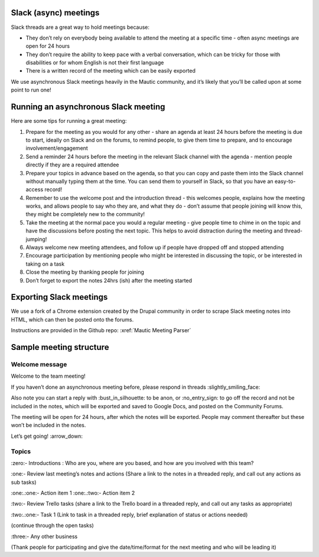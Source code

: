 Slack (async) meetings
======================

Slack threads are a great way to hold meetings because:

- They don’t rely on everybody being available to attend the meeting at
  a specific time - often async meetings are open for 24 hours
- They don’t require the ability to keep pace with a verbal
  conversation, which can be tricky for those with disabilities or for
  whom English is not their first language
- There is a written record of the meeting which can be easily exported

We use asynchronous Slack meetings heavily in the Mautic community, and
it’s likely that you’ll be called upon at some point to run one!

Running an asynchronous Slack meeting
=====================================

Here are some tips for running a great meeting:

1. Prepare for the meeting as you would for any other - share an agenda
   at least 24 hours before the meeting is due to start, ideally on
   Slack and on the forums, to remind people, to give them time to
   prepare, and to encourage involvement/engagement
2. Send a reminder 24 hours before the meeting in the relevant Slack
   channel with the agenda - mention people directly if they are a
   required attendee
3. Prepare your topics in advance based on the agenda, so that you can
   copy and paste them into the Slack channel without manually typing
   them at the time. You can send them to yourself in Slack, so that you
   have an easy-to-access record!
4. Remember to use the welcome post and the introduction thread - this
   welcomes people, explains how the meeting works, and allows people to
   say who they are, and what they do - don’t assume that people joining
   will know this, they might be completely new to the community!
5. Take the meeting at the normal pace you would a regular meeting -
   give people time to chime in on the topic and have the discussions
   before posting the next topic. This helps to avoid distraction during
   the meeting and thread-jumping!
6. Always welcome new meeting attendees, and follow up if people have
   dropped off and stopped attending
7. Encourage participation by mentioning people who might be interested
   in discussing the topic, or be interested in taking on a task
8. Close the meeting by thanking people for joining
9. Don’t forget to export the notes 24hrs (ish) after the meeting
   started

Exporting Slack meetings
========================

We use a fork of a Chrome extension created by the Drupal community in
order to scrape Slack meeting notes into HTML, which can then be posted
onto the forums.

Instructions are provided in the Github repo:
:xref:`Mautic Meeting Parser`

Sample meeting structure
========================

Welcome message
---------------

Welcome to the team meeting!

If you haven’t done an asynchronous meeting before, please respond in
threads :slightly_smiling_face:

Also note you can start a reply with :bust_in_silhouette: to be anon, or
:no_entry_sign: to go off the record and not be included in the notes,
which will be exported and saved to Google Docs, and posted on the
Community Forums.

The meeting will be open for 24 hours, after which the notes will be
exported. People may comment thereafter but these won’t be included in
the notes.

Let’s get going! :arrow_down:

Topics
------

:zero:- Introductions : Who are you, where are you based, and how are you
involved with this team?

:one:- Review last meeting’s notes and actions (Share a link to the notes
in a threaded reply, and call out any actions as sub tasks)

:one:.:one:- Action item 1 
:one:.:two:- Action item 2

:two:- Review Trello tasks (share a link to the Trello board in a
threaded reply, and call out any tasks as appropriate)

:two:.:one:- Task 1 (Link to task in a threaded reply, brief
explanation of status or actions needed)

(continue through the open tasks)

:three:- Any other business

(Thank people for participating and give the date/time/format for the
next meeting and who will be leading it)